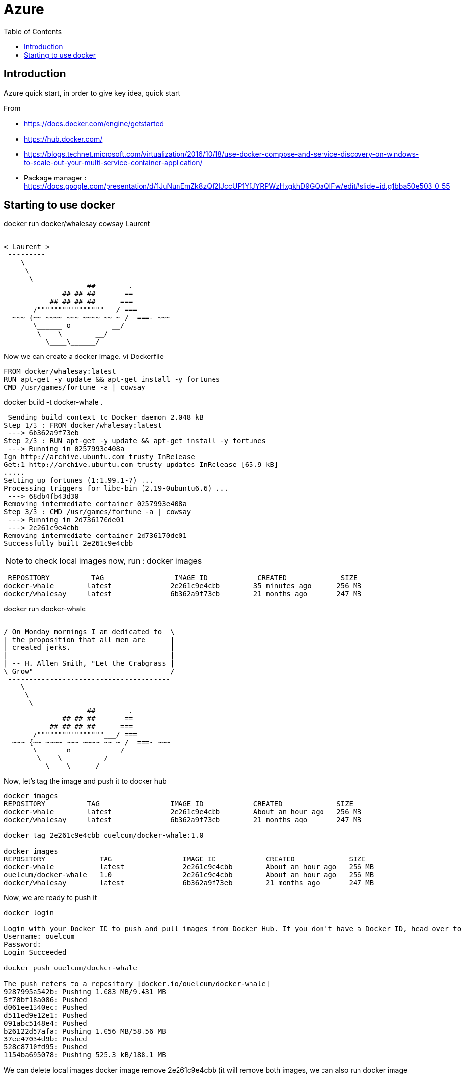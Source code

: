= Azure 
:toc:

== Introduction 

Azure quick start, in order to give key idea, quick start

From 

 * https://docs.docker.com/engine/getstarted
 * https://hub.docker.com/
 * https://blogs.technet.microsoft.com/virtualization/2016/10/18/use-docker-compose-and-service-discovery-on-windows-to-scale-out-your-multi-service-container-application/
 * Package manager : https://docs.google.com/presentation/d/1JuNunEmZk8zQf2lJccUP1YfJYRPWzHxgkhD9GQaQIFw/edit#slide=id.g1bba50e503_0_55  



== Starting to use docker 

docker run docker/whalesay cowsay Laurent
....
  _________
< Laurent >
 ---------
    \
     \
      \
                    ##        .
              ## ## ##       ==
           ## ## ## ##      ===
       /""""""""""""""""___/ ===
  ~~~ {~~ ~~~~ ~~~ ~~~~ ~~ ~ /  ===- ~~~
       \______ o          __/
        \    \        __/
          \____\______/

....

Now we can create a docker image. 
vi Dockerfile

[source]
----

FROM docker/whalesay:latest
RUN apt-get -y update && apt-get install -y fortunes
CMD /usr/games/fortune -a | cowsay
----
		  
docker build -t docker-whale .
 
....
 Sending build context to Docker daemon 2.048 kB
Step 1/3 : FROM docker/whalesay:latest
 ---> 6b362a9f73eb
Step 2/3 : RUN apt-get -y update && apt-get install -y fortunes
 ---> Running in 0257993e408a
Ign http://archive.ubuntu.com trusty InRelease
Get:1 http://archive.ubuntu.com trusty-updates InRelease [65.9 kB]
.....
Setting up fortunes (1:1.99.1-7) ...
Processing triggers for libc-bin (2.19-0ubuntu6.6) ...
 ---> 68db4fb43d30
Removing intermediate container 0257993e408a
Step 3/3 : CMD /usr/games/fortune -a | cowsay
 ---> Running in 2d736170de01
 ---> 2e261c9e4cbb
Removing intermediate container 2d736170de01
Successfully built 2e261c9e4cbb
....


NOTE: to check local images now, run : docker images
 
....
 REPOSITORY          TAG                 IMAGE ID            CREATED             SIZE
docker-whale        latest              2e261c9e4cbb        35 minutes ago      256 MB
docker/whalesay     latest              6b362a9f73eb        21 months ago       247 MB
....
 
docker run docker-whale

....
  _______________________________________
/ On Monday mornings I am dedicated to  \
| the proposition that all men are      |
| created jerks.                        |
|                                       |
| -- H. Allen Smith, "Let the Crabgrass |
\ Grow"                                 /
 ---------------------------------------
    \
     \
      \
                    ##        .
              ## ## ##       ==
           ## ## ## ##      ===
       /""""""""""""""""___/ ===
  ~~~ {~~ ~~~~ ~~~ ~~~~ ~~ ~ /  ===- ~~~
       \______ o          __/
        \    \        __/
          \____\______/

....

Now, let's tag the image and push it to docker hub

....
docker images
REPOSITORY          TAG                 IMAGE ID            CREATED             SIZE
docker-whale        latest              2e261c9e4cbb        About an hour ago   256 MB
docker/whalesay     latest              6b362a9f73eb        21 months ago       247 MB

docker tag 2e261c9e4cbb ouelcum/docker-whale:1.0

docker images
REPOSITORY             TAG                 IMAGE ID            CREATED             SIZE
docker-whale           latest              2e261c9e4cbb        About an hour ago   256 MB
ouelcum/docker-whale   1.0                 2e261c9e4cbb        About an hour ago   256 MB
docker/whalesay        latest              6b362a9f73eb        21 months ago       247 MB
....
 
Now, we are ready to push it 
....

docker login

Login with your Docker ID to push and pull images from Docker Hub. If you don't have a Docker ID, head over to https://hub.docker.com to create one.
Username: ouelcum
Password:
Login Succeeded

docker push ouelcum/docker-whale

The push refers to a repository [docker.io/ouelcum/docker-whale]
9287995a542b: Pushing 1.083 MB/9.431 MB
5f70bf18a086: Pushed
d061ee1340ec: Pushed
d511ed9e12e1: Pushed
091abc5148e4: Pushed
b26122d57afa: Pushing 1.056 MB/58.56 MB
37ee47034d9b: Pushed
528c8710fd95: Pushed
1154ba695078: Pushing 525.3 kB/188.1 MB

....

We can delete local images
docker  image remove 2e261c9e4cbb (it will remove both images, we can also run docker image remove docker-whale:latest)

If we run again the image locally, it try to fetch it, most of the stuff is present locally, just run it
....
docker run ouelcum/docker-whale:1.0
Unable to find image 'ouelcum/docker-whale:1.0' locally
1.0: Pulling from ouelcum/docker-whale
4fe767775744: Already exists
c464cf84c0e1: Already exists
af18d94c8f7b: Already exists
a3ed95caeb02: Already exists
21e782d076bd: Already exists
ac3159f8a827: Already exists
ed1f77a892d5: Already exists
cb3cb5695f26: Already exists
16ac0bcde243: Already exists
Digest: sha256:85c05b72310498980af71c89cc5c8603a0380d00f39cfdf27669fb5cb72b9042
Status: Downloaded newer image for ouelcum/docker-whale:1.0
 ______________________________________
/ Everything should be built top-down, \
\ except the first time.               /
 --------------------------------------
    \
     \
      \
                    ##        .
              ## ## ##       ==
           ## ## ## ##      ===
       /""""""""""""""""___/ ===
  ~~~ {~~ ~~~~ ~~~ ~~~~ ~~ ~ /  ===- ~~~
       \______ o          __/
        \    \        __/
          \____\______/
....